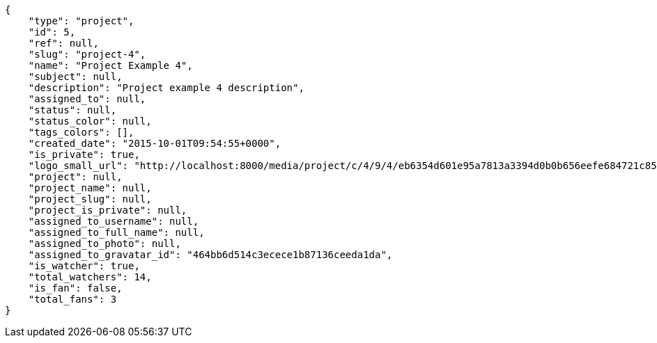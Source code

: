 [source,json]
----
{
    "type": "project",
    "id": 5,
    "ref": null,
    "slug": "project-4",
    "name": "Project Example 4",
    "subject": null,
    "description": "Project example 4 description",
    "assigned_to": null,
    "status": null,
    "status_color": null,
    "tags_colors": [],
    "created_date": "2015-10-01T09:54:55+0000",
    "is_private": true,
    "logo_small_url": "http://localhost:8000/media/project/c/4/9/4/eb6354d601e95a7813a3394d0b0b656eefe684721c85a01692143b381c23/1_imggr2__mg_6521.jpg.80x80_q85_crop.jpg",
    "project": null,
    "project_name": null,
    "project_slug": null,
    "project_is_private": null,
    "assigned_to_username": null,
    "assigned_to_full_name": null,
    "assigned_to_photo": null,
    "assigned_to_gravatar_id": "464bb6d514c3ecece1b87136ceeda1da",    
    "is_watcher": true,
    "total_watchers": 14,
    "is_fan": false,
    "total_fans": 3
}
----
